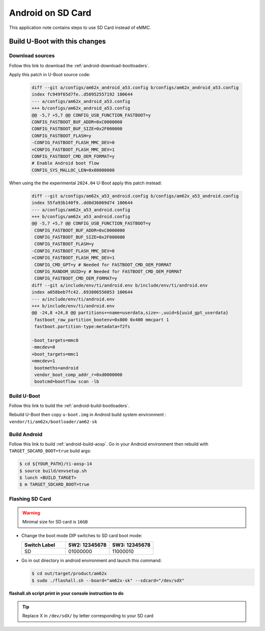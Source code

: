 ==================
Android on SD Card
==================

This application note contains steps to use SD Card instead of eMMC.


Build U-Boot with this changes
====================================

Download sources
----------------

Follow this link to download the :ref:`android-download-bootloaders`.

Apply this patch in U-Boot source code:

    .. code-block:: diff

        diff --git a/configs/am62x_android_a53.config b/configs/am62x_android_a53.config
        index fc949f65d7fe..d50952557192 100644
        --- a/configs/am62x_android_a53.config
        +++ b/configs/am62x_android_a53.config
        @@ -5,7 +5,7 @@ CONFIG_USB_FUNCTION_FASTBOOT=y
        CONFIG_FASTBOOT_BUF_ADDR=0xC0000000
        CONFIG_FASTBOOT_BUF_SIZE=0x2F000000
        CONFIG_FASTBOOT_FLASH=y
        -CONFIG_FASTBOOT_FLASH_MMC_DEV=0
        +CONFIG_FASTBOOT_FLASH_MMC_DEV=1
        CONFIG_FASTBOOT_CMD_OEM_FORMAT=y
        # Enable Android boot flow
        CONFIG_SYS_MALLOC_LEN=0x08000000

When using the the experimental ``2024.04`` U-Boot apply this patch instead:

    .. code-block:: diff

       diff --git a/configs/am62x_a53_android.config b/configs/am62x_a53_android.config
       index 55fa93b140f9..dd0d36069d74 100644
       --- a/configs/am62x_a53_android.config
       +++ b/configs/am62x_a53_android.config
       @@ -5,7 +5,7 @@ CONFIG_USB_FUNCTION_FASTBOOT=y
        CONFIG_FASTBOOT_BUF_ADDR=0xC0000000
        CONFIG_FASTBOOT_BUF_SIZE=0x2F000000
        CONFIG_FASTBOOT_FLASH=y
       -CONFIG_FASTBOOT_FLASH_MMC_DEV=0
       +CONFIG_FASTBOOT_FLASH_MMC_DEV=1
        CONFIG_CMD_GPT=y # Needed for FASTBOOT_CMD_OEM_FORMAT
        CONFIG_RANDOM_UUID=y # Needed for FASTBOOT_CMD_OEM_FORMAT
        CONFIG_FASTBOOT_CMD_OEM_FORMAT=y
       diff --git a/include/env/ti/android.env b/include/env/ti/android.env
       index a058beb7fc42..693806550853 100644
       --- a/include/env/ti/android.env
       +++ b/include/env/ti/android.env
       @@ -24,8 +24,8 @@ partitions+=name=userdata,size=-,uuid=${uuid_gpt_userdata}
        fastboot_raw_partition_bootenv=0x800 0x400 mmcpart 1
        fastboot.partition-type:metadata=f2fs

       -boot_targets=mmc0
       -mmcdev=0
       +boot_targets=mmc1
       +mmcdev=1
        bootmeths=android
        vendor_boot_comp_addr_r=0xd0000000
        bootcmd=bootflow scan -lb

Build U-Boot
------------

Follow this link to build the :ref:`android-build-bootloaders`.

Rebuild U-Boot then copy ``u-boot.img`` in Android build system environment : ``vendor/ti/am62x/bootloader/am62-sk``

Build Android
-------------

Follow this link to build :ref:`android-build-aosp`.
Go in your Android environment then rebuild with ``TARGET_SDCARD_BOOT=true`` build args:

.. code-block:: console

   $ cd ${YOUR_PATH}/ti-aosp-14
   $ source build/envsetup.sh
   $ lunch <BUILD_TARGET>
   $ m TARGET_SDCARD_BOOT=true


Flashing SD Card
----------------

.. warning::
    Minimal size for SD card is ``16GB``

- Change the boot mode DIP switches to SD card boot mode:

  .. list-table::
     :widths: 16 16 16
     :header-rows: 1

     * - Switch Label
       - SW2: 12345678
       - SW3: 12345678

     * - SD
       - 01000000
       - 11000010

- Go in out directory in android environment and launch this command:

  .. code-block:: console

     $ cd out/target/product/am62x
     $ sudo ./flashall.sh --board="am62x-sk" --sdcard="/dev/sdX"

**flashall.sh script print in your console instruction to do**

.. tip::
    Replace X in ``/dev/sdX/`` by letter corresponding to your SD card
